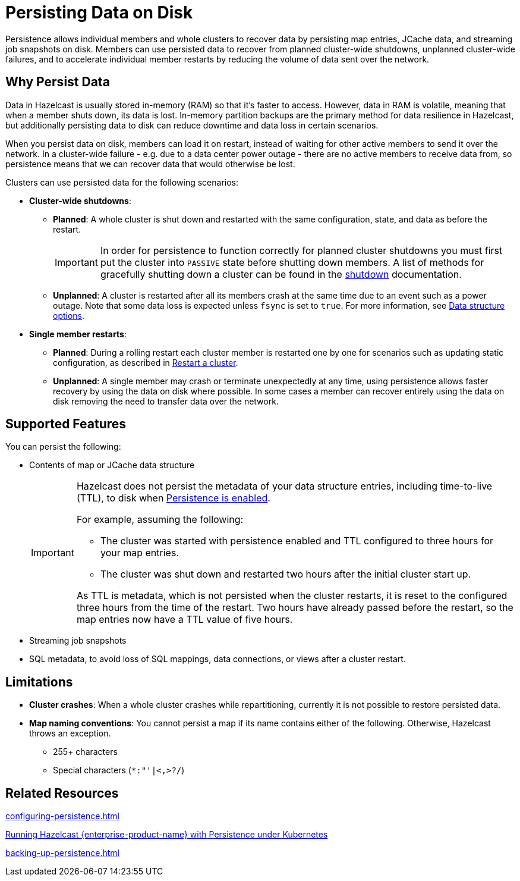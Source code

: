 = Persisting Data on Disk
:description: Persistence allows individual members and whole clusters to recover data by persisting map entries, JCache data, and streaming job snapshots on disk. Members can use persisted data to recover from planned cluster-wide shutdowns, unplanned cluster-wide failures, and to accelerate individual member restarts by reducing the volume of data sent over the network.
:toc-levels: 3
:page-enterprise: true

{description}

== Why Persist Data

Data in Hazelcast is usually stored in-memory (RAM) so that it's faster to access. However, data in RAM is volatile, meaning that when a member shuts down, its data is lost. In-memory partition backups are the primary method for data resilience in Hazelcast, but additionally persisting data to disk can reduce downtime and data loss in certain scenarios.

When you persist data on disk, members can load it on restart, instead of waiting for other active members to send it over the network. In a cluster-wide failure - e.g. due to a data center power outage - there are no active members to receive data from, so persistence means that we can recover data that would otherwise be lost.

Clusters can use persisted data for the following scenarios:

- **Cluster-wide shutdowns**:

** **Planned**: A whole cluster is shut down and restarted with the same configuration, state, and data as before the restart. 
+
[IMPORTANT]
====
In order for persistence to function correctly for planned cluster shutdowns you must first put the cluster into `PASSIVE` state before shutting down members. A list of methods for gracefully shutting down a cluster can be found in the xref:maintain-cluster:shutdown.adoc[shutdown] documentation.
====
** **Unplanned**: A cluster is restarted after all its members crash at the same time due to an event such as a power outage. Note that some data loss is expected unless `fsync` is set to `true`. For more information, see xref:storage:configuring-persistence.adoc#data-structures[Data structure options].

- **Single member restarts**: 

** **Planned**: During a rolling restart each cluster member is restarted one by one for scenarios such as updating static configuration, as described in xref:maintain-cluster:restart-cluster.adoc[Restart a cluster].
** **Unplanned**: A single member may crash or terminate unexpectedly at any time, using persistence allows faster recovery by using the data on disk where possible. In some cases a member can recover entirely using the data on disk removing the need to transfer data over the network.


== Supported Features

You can persist the following:

* Contents of map or JCache data structure
+
[IMPORTANT]
====
Hazelcast does not persist the metadata of your data structure entries, including time-to-live (TTL), to disk when xref:storage:configuring-persistence.adoc#quickstart-configuration[Persistence is enabled].

For example, assuming the following:

* The cluster was started with persistence enabled and TTL configured to three hours for your map entries.
* The cluster was shut down and restarted two hours after the initial cluster start up.

As TTL is metadata, which is not persisted when the cluster restarts, it is reset to the configured three hours from the time of the restart. Two hours have already passed before the restart, so the map entries now have a TTL value of five hours.
====
* Streaming job snapshots
* SQL metadata, to avoid loss of SQL mappings, data connections, or views after a cluster restart.

== Limitations

- **Cluster crashes**: When a whole
cluster crashes while repartitioning, currently it is
not possible to restore persisted data.

- **Map naming conventions**: You cannot persist a map if its name contains either of the following. Otherwise, Hazelcast throws an exception.
** 255+ characters
** Special characters (`*``:``"``'``|``<````,``>``?``/`)

== Related Resources

xref:configuring-persistence.adoc[]

xref:kubernetes:kubernetes-persistence.adoc[Running Hazelcast {enterprise-product-name} with Persistence under Kubernetes]

xref:backing-up-persistence.adoc[]
